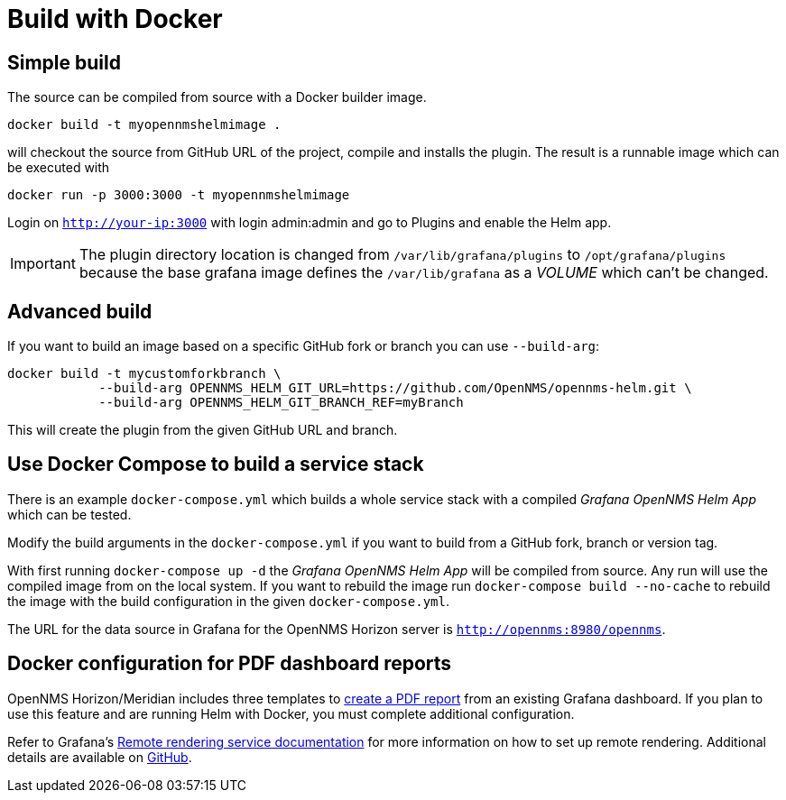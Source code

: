 = Build with Docker

== Simple build

The source can be compiled from source with a Docker builder image.

```
docker build -t myopennmshelmimage .
```

will checkout the source from GitHub URL of the project, compile and installs the plugin.
The result is a runnable image which can be executed with

```
docker run -p 3000:3000 -t myopennmshelmimage
```

Login on `http://your-ip:3000` with login admin:admin and go to Plugins and enable the Helm app.

IMPORTANT: The plugin directory location is changed from `/var/lib/grafana/plugins` to `/opt/grafana/plugins` because the base grafana image defines the `/var/lib/grafana` as a _VOLUME_ which can't be changed.

== Advanced build

If you want to build an image based on a specific GitHub fork or branch you can use `--build-arg`:

```
docker build -t mycustomforkbranch \
            --build-arg OPENNMS_HELM_GIT_URL=https://github.com/OpenNMS/opennms-helm.git \
            --build-arg OPENNMS_HELM_GIT_BRANCH_REF=myBranch
```

This will create the plugin from the given GitHub URL and branch.

== Use Docker Compose to build a service stack

There is an example `docker-compose.yml` which builds a whole service stack with a compiled _Grafana OpenNMS Helm App_ which can be tested.

Modify the build arguments in the `docker-compose.yml` if you want to build from a GitHub fork, branch or version tag.

With first running `docker-compose up -d` the _Grafana OpenNMS Helm App_ will be compiled from source.
Any run will use the compiled image from on the local system.
If you want to rebuild the image run `docker-compose build --no-cache` to rebuild the image with the build configuration in the given `docker-compose.yml`.

The URL for the data source in Grafana for the OpenNMS Horizon server is `http://opennms:8980/opennms`.

== Docker configuration for PDF dashboard reports

OpenNMS Horizon/Meridian includes three templates to xref:horizon:operation:database-reports:database.adoc#pdf-report[create a PDF report] from an existing Grafana dashboard. 
If you plan to use this feature and are running Helm with Docker, you must complete additional configuration.

Refer to Grafana's https://grafana.com/docs/grafana/latest/administration/image_rendering/#remote-rendering-service[Remote rendering service documentation] for more information on how to set up remote rendering. 
Additional details are available on https://github.com/grafana/grafana-image-renderer/blob/master/docs/remote_rendering_using_docker.md[GitHub].

